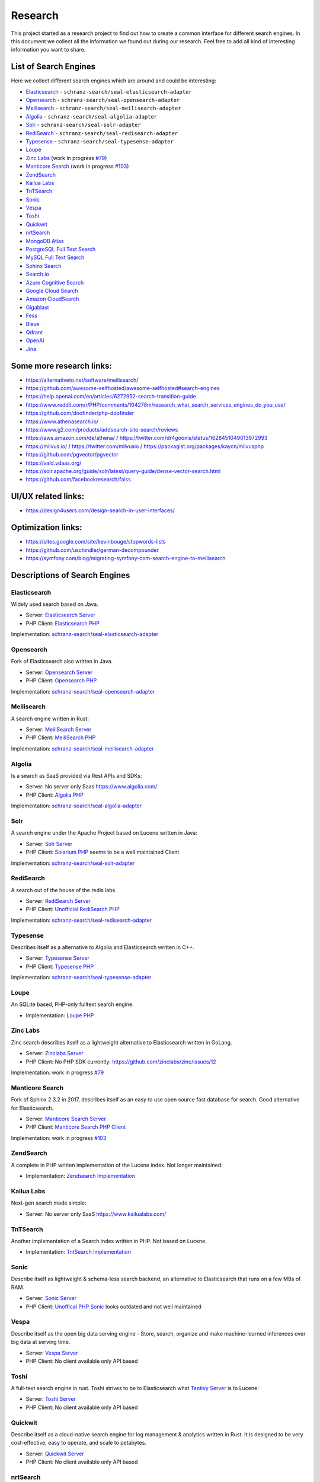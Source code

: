 Research
========

This project started as a research project to find out how to create a common interface for different search engines.
In this document we collect all the information we found out during our research. Feel free to add all kind of
interesting information you want to share.

List of Search Engines
----------------------

Here we collect different search engines which are around and could be interesting:

- `Elasticsearch <#elasticsearch>`__ - ``schranz-search/seal-elasticsearch-adapter``
- `Opensearch <#opensearch>`__ - ``schranz-search/seal-opensearch-adapter``
- `Meilisearch <#meilisearch>`__ - ``schranz-search/seal-meilisearch-adapter``
- `Algolia <#algolia>`__ - ``schranz-search/seal-algolia-adapter``
- `Solr <#solr>`__ - ``schranz-search/seal-solr-adapter``
- `RediSearch <#redisearch>`__ - ``schranz-search/seal-redisearch-adapter``
- `Typesense <#typesense>`__ - ``schranz-search/seal-typesense-adapter``
- `Loupe <#loupe>`__
- `Zinc Labs <#zinc-labs>`__ (work in progress `#79 <https://github.com/schranz-search/schranz-search/pull/79>`__)
- `Manticore Search <#manticore-search>`__ (work in progress `#103 <https://github.com/schranz-search/schranz-search/pull/103>`__)
- `ZendSearch <#zendsearch>`__
- `Kailua Labs <#kailua-labs>`__
- `TnTSearch <#tntsearch>`__
- `Sonic <#sonic>`__
- `Vespa <#vespa>`__
- `Toshi <#toshi>`__
- `Quickwit <#quickwit>`__
- `nrtSearch <#nrtsearch>`__
- `MongoDB Atlas <#mongodb-atlas>`__
- `PostgreSQL Full Text Search <#postgresql-full-text-search>`__
- `MySQL Full Text Search <#mysql-full-text-search>`__
- `Sphinx Search <#sphinx-search>`__
- `Search.io <#searchio>`__
- `Azure Cognitive Search <#azure-cognitive-search>`__
- `Google Cloud Search <#google-cloud-search>`__
- `Amazon CloudSearch <#amazon-cloudsearch>`__
- `Gigablast <#gigablast>`__
- `Fess <#fess>`__
- `Bleve <#bleve>`__
- `Qdrant <#qdrant>`__
- `OpenAI <#openai>`__
- `Jina <#jina>`__

Some more research links:
-------------------------

- `https://alternativeto.net/software/meilisearch/ <https://alternativeto.net/software/meilisearch/>`__
- `https://github.com/awesome-selfhosted/awesome-selfhosted#search-engines <https://github.com/awesome-selfhosted/awesome-selfhosted#search-engines>`__
- `https://help.openai.com/en/articles/6272952-search-transition-guide <https://help.openai.com/en/articles/6272952-search-transition-guide>`__
- `https://www.reddit.com/r/PHP/comments/104278m/research_what_search_services_engines_do_you_use/ <https://www.reddit.com/r/PHP/comments/104278m/research_what_search_services_engines_do_you_use/>`__
- `https://github.com/doofinder/php-doofinder <https://github.com/doofinder/php-doofinder>`__
- `https://www.athenasearch.io/ <https://www.athenasearch.io/>`__
- `https://www.g2.com/products/addsearch-site-search/reviews <https://www.g2.com/products/addsearch-site-search/reviews>`__
- `https://aws.amazon.com/de/athena/ <https://aws.amazon.com/de/athena/>`__ / `https://twitter.com/dr4goonis/status/1628451049013972993 <https://twitter.com/dr4goonis/status/1628451049013972993>`__
- `https://milvus.io/ <https://milvus.io/>`__ / `https://twitter.com/milvusio <https://twitter.com/milvusio>`__ / `https://packagist.org/packages/kaycn/milvusphp <https://packagist.org/packages/kaycn/milvusphp>`__
- `https://github.com/pgvector/pgvector <https://github.com/pgvector/pgvector>`__
- `https://vald.vdaas.org/ <https://vald.vdaas.org/>`__
- `https://solr.apache.org/guide/solr/latest/query-guide/dense-vector-search.html <https://solr.apache.org/guide/solr/latest/query-guide/dense-vector-search.html>`__
- `https://github.com/facebookresearch/faiss <https://github.com/facebookresearch/faiss>`__

UI/UX related links:
--------------------

- `https://design4users.com/design-search-in-user-interfaces/ <https://design4users.com/design-search-in-user-interfaces/>`__

Optimization links:
-------------------

- `https://sites.google.com/site/kevinbouge/stopwords-lists <https://sites.google.com/site/kevinbouge/stopwords-lists>`__
- `https://github.com/uschindler/german-decompounder <https://github.com/uschindler/german-decompounder>`__
- `https://symfony.com/blog/migrating-symfony-com-search-engine-to-meilisearch <https://symfony.com/blog/migrating-symfony-com-search-engine-to-meilisearch>`__

Descriptions of Search Engines
------------------------------

Elasticsearch
~~~~~~~~~~~~~

Widely used search based on Java.

- Server: `Elasticsearch Server <https://github.com/elastic/elasticsearch>`__
- PHP Client: `Elasticsearch PHP <https://github.com/elastic/elasticsearch-php>`__

Implementation: `schranz-search/seal-elasticsearch-adapter <https://github.com/schranz-search/seal-elasticsearch-adapter>`__

Opensearch
~~~~~~~~~~

Fork of Elasticsearch also written in Java.

- Server: `Opensearch Server <https://github.com/opensearch-project/OpenSearch>`__
- PHP Client: `Opensearch PHP <https://github.com/opensearch-project/opensearch-php>`__

Implementation: `schranz-search/seal-opensearch-adapter <https://github.com/schranz-search/seal-opensearch-adapter>`__

Meilisearch
~~~~~~~~~~~

A search engine written in Rust:

- Server: `MeiliSearch Server <https://github.com/meilisearch/meilisearch>`__
- PHP Client: `MeiliSearch PHP <https://github.com/meilisearch/meilisearch-php>`__

Implementation: `schranz-search/seal-meilisearch-adapter <https://github.com/schranz-search/seal-meilisearch-adapter>`__

Algolia
~~~~~~~

Is a search as SaaS provided via Rest APIs and SDKs:

- Server: No server only Saas `https://www.algolia.com/ <https://www.algolia.com/>`__
- PHP Client: `Algolia PHP <https://github.com/algolia/algoliasearch-client-php>`__

Implementation: `schranz-search/seal-algolia-adapter <https://github.com/schranz-search/seal-algolia-adapter>`__

Solr
~~~~

A search engine under the Apache Project based on Lucene written in Java:

- Server: `Solr Server <https://github.com/apache/solr>`__
- PHP Client: `Solarium PHP <https://github.com/solariumphp/solarium>`__ seems to be a well maintained Client

Implementation: `schranz-search/seal-solr-adapter <https://github.com/schranz-search/seal-solr-adapter>`__

RediSearch
~~~~~~~~~~

A search out of the house of the redis labs.

- Server: `RediSearch Server <https://github.com/RediSearch/RediSearch>`__
- PHP Client: `Unofficial RediSearch PHP <https://github.com/MacFJA/php-redisearch>`__

Implementation: `schranz-search/seal-redisearch-adapter <https://github.com/schranz-search/seal-redisearch-adapter>`__

Typesense
~~~~~~~~~

Describes itself as a alternative to Algolia and Elasticsearch written in C++.

- Server: `Typesense Server <https://github.com/typesense/typesense>`__
- PHP Client: `Typesense PHP <https://github.com/typesense/typesense-php>`__

Implementation: `schranz-search/seal-typesense-adapter <https://github.com/schranz-search/seal-typesense-adapter>`__

Loupe
~~~~~

An SQLite based, PHP-only fulltext search engine.

- Implementation: `Loupe PHP <https://github.com/loupe-php/loupe>`__

Zinc Labs
~~~~~~~~~

Zinc search describes itself as a lightweight alternative to Elasticsearch written in GoLang.

- Server: `Zinclabs Server <https://github.com/zinclabs/zinc>`__
- PHP Client: No PHP SDK currently: `https://github.com/zinclabs/zinc/issues/12 <https://github.com/zinclabs/zinc/issues/12>`__

Implementation: work in progress `#79 <https://github.com/schranz-search/schranz-search/pull/79>`__

Manticore Search
~~~~~~~~~~~~~~~~

Fork of Sphinx 2.3.2 in 2017, describes itself as an easy to use open source fast database for search.
Good alternative for Elasticsearch.

- Server: `Manticore Search Server <https://github.com/manticoresoftware/manticoresearch>`__
- PHP Client: `Manticore Search PHP Client <https://github.com/manticoresoftware/manticoresearch-php>`__

Implementation: work in progress `#103 <https://github.com/schranz-search/schranz-search/pull/103>`__

ZendSearch
~~~~~~~~~~

A complete in PHP written implementation of the Lucene index. Not longer maintained:

- Implementation: `Zendsearch Implementation <https://github.com/handcraftedinthealps/zendsearch>`__

Kailua Labs
~~~~~~~~~~~

Next-gen search made simple:

- Server: No server only SaaS `https://www.kailualabs.com/ <https://www.kailualabs.com/>`__

TnTSearch
~~~~~~~~~~

Another implementation of a Search index written in PHP. Not based on Lucene.

- Implementation: `TntSearch Implementation <https://github.com/teamtnt/tntsearch>`__

Sonic
~~~~~

Describe itself as lightweight & schema-less search backend, an alternative to Elasticsearch that runs on a few MBs of RAM.

- Server: `Sonic Server <https://github.com/valeriansaliou/sonic>`__
- PHP Client: `Unoffical PHP Sonic <https://github.com/php-sonic/php-sonic>`_ looks outdated and not well maintained

Vespa
~~~~~

Describe itself as the open big data serving engine - Store, search, organize and make machine-learned inferences over big data at serving time.

- Server: `Vespa Server <https://github.com/vespa-engine/vespa>`__
- PHP Client: No client available only API based

Toshi
~~~~~

A full-text search engine in rust. Toshi strives to be to Elasticsearch what `Tantivy Server <https://github.com/quickwit-oss/tantivy>`_ is to Lucene:

- Server: `Toshi Server <https://github.com/toshi-search/Toshi>`__
- PHP Client: No client available only API based

Quickwit
~~~~~~~~

Describe itself as a cloud-native search engine for log management & analytics written in Rust. It is designed to be very cost-effective, easy to operate, and scale to petabytes.

- Server: `Quickwit Server <https://github.com/quickwit-oss/quickwit>`__
- PHP Client: No client available only API based

nrtSearch
~~~~~~~~~

Describe itself as a high performance gRPC server, with optional REST APIs on top of Apache Lucene version 8.x source, exposing Lucene's core functionality over a simple gRPC based API.

- Server: `nrtSearch Server <https://github.com/Yelp/nrtsearch>`__
- PHP Client: No client available only API based

MongoDB Atlas
~~~~~~~~~~~~~

None open source search engine from MongoDB. It is a cloud based search engine.

- Server: `MongoDB Atlas <https://www.mongodb.com/atlas/search>`__
- PHP Client: `MongoDB Atlas PHP Client <https://www.mongodb.com/docs/drivers/php/#connect-to-mongodb-atlas>`__

PostgreSQL Full Text Search
~~~~~~~~~~~~~~~~~~~~~~~~~~~

- Server: `PostgreSQL Server <https://www.postgresql.org/>`__
- PHP Client: No client use the `Full Text Feature <https://www.postgresql.org/docs/current/textsearch.html>`__ the Database connection.

MySQL Full Text Search
~~~~~~~~~~~~~~~~~~~~~~

- Server: `MySQL Server <https://dev.mysql.com/>`__
- PHP Client: No client use the `Full Text Feature <https://dev.mysql.com/doc/refman/8.0/en/fulltext-search.html>`__ the Database connection.

Sphinx Search
~~~~~~~~~~~~~

An older search engine written in Python.

- Server: `Sphinx Search Server <http://sphinxsearch.com/downloads/current/>`__
- PHP Client: No official client available

Search.io
~~~~~~~~~~

A SaaS search engine, In the past they used the name for Sajari Site Search.
Lately `acquired by Algolia <https://twitter.com/SearchioHQ/status/1569298045959020549>`_.

- Server: No server only Saas `Search.io Server <https://search.io/>`__
- PHP Client: `Official Search.io SDK for PHP <https://github.com/sajari/sdk-php>`__

Azure Cognitive Search
~~~~~~~~~~~~~~~~~~~~~~

A cloud based search from Microsoft Azure:

- Server: No server only SaaS `Azure Cognitive Search <https://learn.microsoft.com/en-us/azure/search/>`__
- PHP Client: No client available only `REST API <https://learn.microsoft.com/en-us/azure/search/search-get-started-rest>`__

Google Cloud Search
~~~~~~~~~~~~~~~~~~~

A cloud based search from Google:

- Server: No server only SaaS `Google Cloud Search <https://workspace.google.com/products/cloud-search/>`__
- PHP Client: No client available only `REST API <https://developers.google.com/cloud-search/docs/reference/rest>`__

Amazon CloudSearch
~~~~~~~~~~~~~~~~~~

A cloud based search from Amazon:

- Server: No server only SaaS `Amazon CloudSearch <https://aws.amazon.com/de/cloudsearch/>`__
- PHP Client: No client available only `REST API <https://docs.aws.amazon.com/aws-sdk-php/v2/guide/service-cloudsearch.html>`__

Gigablast
~~~~~~~~~

Describe itself as an open source web and enterprise search engine and spider/crawler
written in C++.

- Server: `Gigablast Server <https://github.com/gigablast/open-source-search-engine>`__
- PHP Client: No client available only `REST API <https://gigablast.com/api.html>`__

Fess
~~~~

Fess is very powerful and easily deployable Enterprise Search Server.

- Server: `Fess Server <https://github.com/codelibs/fess>`__

Bleve
~~~~~

A modern text ndexing in go, supported and sponsored by Couchbase:

- Library only: `Bleve <https://github.com/blevesearch/bleve>`__

Qdrant
~~~~~~

A vector AI based search database:

- Server: `Qdrant Server <https://github.com/qdrant/qdrant>`__
- PHP Client: No client available only `REST API <https://qdrant.github.io/qdrant/redoc/index.html>`__

OpenAI
~~~~~~

OpenAi embeddings can also be used to create search engine:

- Docs Embeddings: `Embeddings <https://beta.openai.com/docs/api-reference/embeddings>`__
- Docs
  Search: `Deprecated Search Migratin Transition <https://help.openai.com/en/articles/6272952-search-transition-guide>`__

Jina
~~~~

Another vector based search engine:

- Server: `Jina Server <https://github.com/jina-ai/jina/>`__
